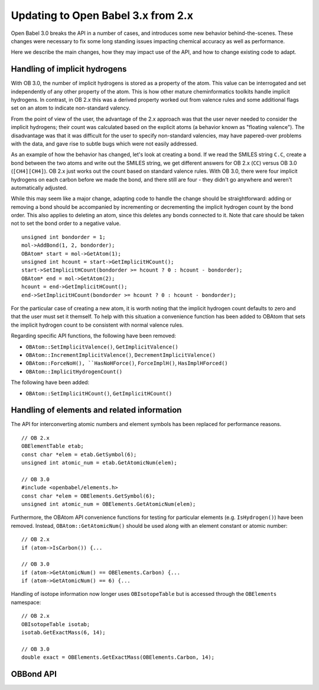Updating to Open Babel 3.x from 2.x
===================================

Open Babel 3.0 breaks the API in a number of cases, and introduces some new behavior behind-the-scenes. These changes were necessary to fix some long standing issues impacting chemical accuracy as well as performance.

Here we describe the main changes, how they may impact use of the API, and how to change existing code to adapt.

Handling of implicit hydrogens
------------------------------
With OB 3.0, the number of implicit hydrogens is stored as a property of the atom. This value can be interrogated and set independently of any other property of the atom. This is how other mature cheminformatics toolkits handle implicit hydrogens. In contrast, in OB 2.x this was a derived property worked out from valence rules and some additional flags set on an atom to indicate non-standard valency. 

From the point of view of the user, the advantage of the 2.x approach was that the user never needed to consider the implicit hydrogens; their count was calculated based on the explicit atoms (a behavior known as "floating valence"). The disadvantage was that it was difficult for the user to specify non-standard valencies, may have papered-over problems with the data, and gave rise to subtle bugs which were not easily addressed.

As an example of how the behavior has changed, let's look at creating a bond. If we read the SMILES string ``C.C``, create a bond between the two atoms and write out the SMILES string, we get different answers for OB 2.x (``CC``) versus OB 3.0 (``[CH4][CH4]``). OB 2.x just works out the count based on standard valence rules. With OB 3.0, there were four implicit hydrogens on each carbon before we made the bond, and there still are four - they didn't go anywhere and weren't automatically adjusted. 


While this may seem like a major change, adapting code to handle the change should be straightforward: adding or removing a bond should be accompanied by incrementing or decrementing the implicit hydrogen count by the bond order. This also applies to deleting an atom, since this deletes any bonds connected to it. Note that care should be taken not to set the bond order to a negative value.

::

  unsigned int bondorder = 1;
  mol->AddBond(1, 2, bondorder);
  OBAtom* start = mol->GetAtom(1);
  unsigned int hcount = start->GetImplicitHCount();
  start->SetImplicitHCount(bondorder >= hcount ? 0 : hcount - bondorder);
  OBAtom* end = mol->GetAtom(2);
  hcount = end->GetImplicitHCount();
  end->SetImplicitHCount(bondorder >= hcount ? 0 : hcount - bondorder);

For the particular case of creating a new atom, it is worth noting that the implicit hydrogen count defaults to zero and that the user must set it themself. To help with this situation a convenience function has been added to OBAtom that sets the implicit hydrogen count to be consistent with normal valence rules.

Regarding specific API functions, the following have been removed:

* ``OBAtom::SetImplicitValence()``, ``GetImplicitValence()``
* ``OBAtom::IncrementImplicitValence()``, ``DecrementImplicitValence()``
* ``OBAtom::ForceNoH(), ``HasNoHForce()``, ``ForceImplH()``, ``HasImplHForced()``
* ``OBAtom::ImplicitHydrogenCount()``

The following have been added:

* ``OBAtom::SetImplicitHCount()``, ``GetImplicitHCount()``

..
        Kekulization
        ------------
        The following API functions have been removed as part of this rewrite.
        * OBAtom::KBOSum()
        * OBBond::SetKSingle(), SetKDouble(), SetKTriple()
        * OBBond::UnsetKekule()
        * OBBond::IsSingle(), IsDouble(), IsTriple().
        * OBBond::IsKSingle(), IsKDouble(), IsKTriple()
        Regarding ``OBBond::IsSingle()`` etc., the user should replaced these with ``OBBond::GetBondOrder()==1`` if that is their intention. The original IsSingle(), etc. returned ``false`` for aromatic bonds - this can be tested with a call to ``OBBond::IsAromatic()``.

Handling of elements and related information
--------------------------------------------

The API for interconverting atomic numbers and element symbols has been replaced for performance reasons.

.. code-block: c++

::

  // OB 2.x
  OBElementTable etab;
  const char *elem = etab.GetSymbol(6);
  unsigned int atomic_num = etab.GetAtomicNum(elem);

  // OB 3.0
  #include <openbabel/elements.h>
  const char *elem = OBElements.GetSymbol(6);
  unsigned int atomic_num = OBElements.GetAtomicNum(elem);

Furthermore, the OBAtom API convenience functions for testing for particular elements (e.g. ``IsHydrogen()``) have been removed. Instead, ``OBAtom::GetAtomicNum()`` should be used along with an element constant or atomic number:

::

  // OB 2.x
  if (atom->IsCarbon()) {...

  // OB 3.0
  if (atom->GetAtomicNum() == OBElements.Carbon) {...
  if (atom->GetAtomicNum() == 6) {...

Handling of isotope information now longer uses ``OBIsotopeTable`` but is accessed through the ``OBElements`` namespace::

  // OB 2.x
  OBIsotopeTable isotab;
  isotab.GetExactMass(6, 14);

  // OB 3.0
  double exact = OBElements.GetExactMass(OBElements.Carbon, 14);

.. (TMI?) Finally, the OBElement::CorrectedBondRad() method was removed.

OBBond API
----------


